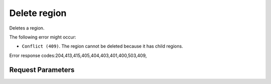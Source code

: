 
Delete region
=============

.. rest_method::  DELETE /v3/regions/{region_id}

Deletes a region.

The following error might occur:

- ``Conflict (409)``. The region cannot be deleted because it has
  child regions.

Error response codes:204,413,415,405,404,403,401,400,503,409,


Request Parameters
------------------

.. rest_parameters:: parameters.yaml

   - region_id: region_id

















